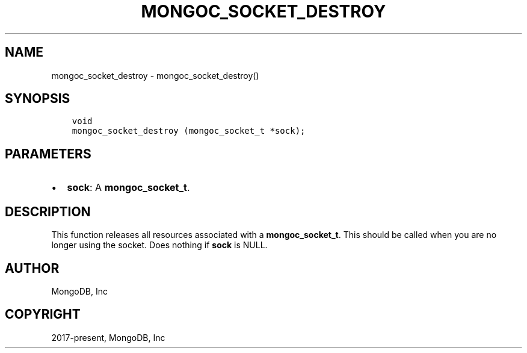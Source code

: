 .\" Man page generated from reStructuredText.
.
.TH "MONGOC_SOCKET_DESTROY" "3" "Feb 01, 2022" "1.21.0" "libmongoc"
.SH NAME
mongoc_socket_destroy \- mongoc_socket_destroy()
.
.nr rst2man-indent-level 0
.
.de1 rstReportMargin
\\$1 \\n[an-margin]
level \\n[rst2man-indent-level]
level margin: \\n[rst2man-indent\\n[rst2man-indent-level]]
-
\\n[rst2man-indent0]
\\n[rst2man-indent1]
\\n[rst2man-indent2]
..
.de1 INDENT
.\" .rstReportMargin pre:
. RS \\$1
. nr rst2man-indent\\n[rst2man-indent-level] \\n[an-margin]
. nr rst2man-indent-level +1
.\" .rstReportMargin post:
..
.de UNINDENT
. RE
.\" indent \\n[an-margin]
.\" old: \\n[rst2man-indent\\n[rst2man-indent-level]]
.nr rst2man-indent-level -1
.\" new: \\n[rst2man-indent\\n[rst2man-indent-level]]
.in \\n[rst2man-indent\\n[rst2man-indent-level]]u
..
.SH SYNOPSIS
.INDENT 0.0
.INDENT 3.5
.sp
.nf
.ft C
void
mongoc_socket_destroy (mongoc_socket_t *sock);
.ft P
.fi
.UNINDENT
.UNINDENT
.SH PARAMETERS
.INDENT 0.0
.IP \(bu 2
\fBsock\fP: A \fBmongoc_socket_t\fP\&.
.UNINDENT
.SH DESCRIPTION
.sp
This function releases all resources associated with a \fBmongoc_socket_t\fP\&. This should be called when you are no longer using the socket. Does nothing if \fBsock\fP is NULL.
.SH AUTHOR
MongoDB, Inc
.SH COPYRIGHT
2017-present, MongoDB, Inc
.\" Generated by docutils manpage writer.
.
